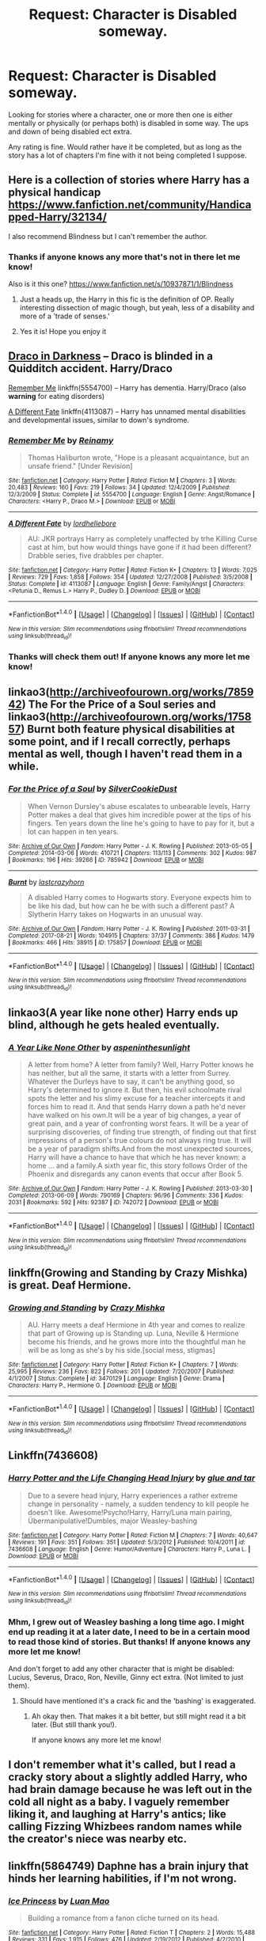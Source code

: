#+TITLE: Request: Character is Disabled someway.

* Request: Character is Disabled someway.
:PROPERTIES:
:Author: SnarkyAndProud
:Score: 9
:DateUnix: 1505351338.0
:DateShort: 2017-Sep-14
:END:
Looking for stories where a character, one or more then one is either mentally or physically (or perhaps both) is disabled in some way. The ups and down of being disabled ect extra.

Any rating is fine. Would rather have it be completed, but as long as the story has a lot of chapters I'm fine with it not being completed I suppose.


** Here is a collection of stories where Harry has a physical handicap [[https://www.fanfiction.net/community/Handicapped-Harry/32134/]]

I also recommend Blindness but I can't remember the author.
:PROPERTIES:
:Author: CheesyCrackwhore
:Score: 3
:DateUnix: 1505353025.0
:DateShort: 2017-Sep-14
:END:

*** Thanks if anyone knows any more that's not in there let me know!

Also is it this one? [[https://www.fanfiction.net/s/10937871/1/Blindness]]
:PROPERTIES:
:Author: SnarkyAndProud
:Score: 2
:DateUnix: 1505353198.0
:DateShort: 2017-Sep-14
:END:

**** Just a heads up, the Harry in this fic is the definition of OP. Really interesting dissection of magic though, but yeah, less of a disability and more of a 'trade of senses.'
:PROPERTIES:
:Author: MrThorifyable
:Score: 6
:DateUnix: 1505371741.0
:DateShort: 2017-Sep-14
:END:


**** Yes it is! Hope you enjoy it
:PROPERTIES:
:Author: CheesyCrackwhore
:Score: 1
:DateUnix: 1505353290.0
:DateShort: 2017-Sep-14
:END:


** [[http://www.fictionalley.org/authors/plumeria/DID.html][Draco in Darkness]] -- Draco is blinded in a Quidditch accident. Harry/Draco

[[https://www.fanfiction.net/s/5554700/1/][Remember Me]] linkffn(5554700) -- Harry has dementia. Harry/Draco (also *warning* for eating disorders)

[[http://www.fanfiction.net/s/4113087/1/][A Different Fate]] linkffn(4113087) -- Harry has unnamed mental disabilities and developmental issues, similar to down's syndrome.
:PROPERTIES:
:Author: SilverCookieDust
:Score: 5
:DateUnix: 1505354719.0
:DateShort: 2017-Sep-14
:END:

*** [[http://www.fanfiction.net/s/5554700/1/][*/Remember Me/*]] by [[https://www.fanfiction.net/u/1150172/Reinamy][/Reinamy/]]

#+begin_quote
  Thomas Haliburton wrote, "Hope is a pleasant acquaintance, but an unsafe friend." [Under Revision]
#+end_quote

^{/Site/: [[http://www.fanfiction.net/][fanfiction.net]] *|* /Category/: Harry Potter *|* /Rated/: Fiction M *|* /Chapters/: 3 *|* /Words/: 20,483 *|* /Reviews/: 160 *|* /Favs/: 219 *|* /Follows/: 34 *|* /Updated/: 12/4/2009 *|* /Published/: 12/3/2009 *|* /Status/: Complete *|* /id/: 5554700 *|* /Language/: English *|* /Genre/: Angst/Romance *|* /Characters/: <Harry P., Draco M.> *|* /Download/: [[http://www.ff2ebook.com/old/ffn-bot/index.php?id=5554700&source=ff&filetype=epub][EPUB]] or [[http://www.ff2ebook.com/old/ffn-bot/index.php?id=5554700&source=ff&filetype=mobi][MOBI]]}

--------------

[[http://www.fanfiction.net/s/4113087/1/][*/A Different Fate/*]] by [[https://www.fanfiction.net/u/701117/lordhellebore][/lordhellebore/]]

#+begin_quote
  AU: JKR portrays Harry as completely unaffected by trhe Killing Curse cast at him, but how would things have gone if it had been different? Drabble series, five drabbles per chapter.
#+end_quote

^{/Site/: [[http://www.fanfiction.net/][fanfiction.net]] *|* /Category/: Harry Potter *|* /Rated/: Fiction K+ *|* /Chapters/: 13 *|* /Words/: 7,025 *|* /Reviews/: 729 *|* /Favs/: 1,858 *|* /Follows/: 354 *|* /Updated/: 12/27/2008 *|* /Published/: 3/5/2008 *|* /Status/: Complete *|* /id/: 4113087 *|* /Language/: English *|* /Genre/: Family/Angst *|* /Characters/: <Petunia D., Remus L.> Harry P., Dudley D. *|* /Download/: [[http://www.ff2ebook.com/old/ffn-bot/index.php?id=4113087&source=ff&filetype=epub][EPUB]] or [[http://www.ff2ebook.com/old/ffn-bot/index.php?id=4113087&source=ff&filetype=mobi][MOBI]]}

--------------

*FanfictionBot*^{1.4.0} *|* [[[https://github.com/tusing/reddit-ffn-bot/wiki/Usage][Usage]]] | [[[https://github.com/tusing/reddit-ffn-bot/wiki/Changelog][Changelog]]] | [[[https://github.com/tusing/reddit-ffn-bot/issues/][Issues]]] | [[[https://github.com/tusing/reddit-ffn-bot/][GitHub]]] | [[[https://www.reddit.com/message/compose?to=tusing][Contact]]]

^{/New in this version: Slim recommendations using/ ffnbot!slim! /Thread recommendations using/ linksub(thread_id)!}
:PROPERTIES:
:Author: FanfictionBot
:Score: 2
:DateUnix: 1505354763.0
:DateShort: 2017-Sep-14
:END:


*** Thanks will check them out! If anyone knows any more let me know!
:PROPERTIES:
:Author: SnarkyAndProud
:Score: 1
:DateUnix: 1505356703.0
:DateShort: 2017-Sep-14
:END:


** linkao3([[http://archiveofourown.org/works/785942]]) The For the Price of a Soul series and linkao3([[http://archiveofourown.org/works/175857]]) Burnt both feature physical disabilities at some point, and if I recall correctly, perhaps mental as well, though I haven't read them in a while.
:PROPERTIES:
:Author: vaiire
:Score: 3
:DateUnix: 1505358688.0
:DateShort: 2017-Sep-14
:END:

*** [[http://archiveofourown.org/works/785942][*/For the Price of a Soul/*]] by [[http://www.archiveofourown.org/users/SilverCookieDust/pseuds/SilverCookieDust][/SilverCookieDust/]]

#+begin_quote
  When Vernon Dursley's abuse escalates to unbearable levels, Harry Potter makes a deal that gives him incredible power at the tips of his fingers. Ten years down the line he's going to have to pay for it, but a lot can happen in ten years.
#+end_quote

^{/Site/: [[http://www.archiveofourown.org/][Archive of Our Own]] *|* /Fandom/: Harry Potter - J. K. Rowling *|* /Published/: 2013-05-05 *|* /Completed/: 2014-03-06 *|* /Words/: 410721 *|* /Chapters/: 113/113 *|* /Comments/: 302 *|* /Kudos/: 987 *|* /Bookmarks/: 196 *|* /Hits/: 39266 *|* /ID/: 785942 *|* /Download/: [[http://archiveofourown.org/downloads/Si/SilverCookieDust/785942/For%20the%20Price%20of%20a%20Soul.epub?updated_at=1485810916][EPUB]] or [[http://archiveofourown.org/downloads/Si/SilverCookieDust/785942/For%20the%20Price%20of%20a%20Soul.mobi?updated_at=1485810916][MOBI]]}

--------------

[[http://archiveofourown.org/works/175857][*/Burnt/*]] by [[http://www.archiveofourown.org/users/lastcrazyhorn/pseuds/lastcrazyhorn][/lastcrazyhorn/]]

#+begin_quote
  A disabled Harry comes to Hogwarts story. Everyone expects him to be like his dad, but how can he be with such a different past? A Slytherin Harry takes on Hogwarts in an unusual way.
#+end_quote

^{/Site/: [[http://www.archiveofourown.org/][Archive of Our Own]] *|* /Fandom/: Harry Potter - J. K. Rowling *|* /Published/: 2011-03-31 *|* /Completed/: 2017-08-21 *|* /Words/: 104915 *|* /Chapters/: 37/37 *|* /Comments/: 386 *|* /Kudos/: 1479 *|* /Bookmarks/: 466 *|* /Hits/: 38915 *|* /ID/: 175857 *|* /Download/: [[http://archiveofourown.org/downloads/la/lastcrazyhorn/175857/Burnt.epub?updated_at=1503320298][EPUB]] or [[http://archiveofourown.org/downloads/la/lastcrazyhorn/175857/Burnt.mobi?updated_at=1503320298][MOBI]]}

--------------

*FanfictionBot*^{1.4.0} *|* [[[https://github.com/tusing/reddit-ffn-bot/wiki/Usage][Usage]]] | [[[https://github.com/tusing/reddit-ffn-bot/wiki/Changelog][Changelog]]] | [[[https://github.com/tusing/reddit-ffn-bot/issues/][Issues]]] | [[[https://github.com/tusing/reddit-ffn-bot/][GitHub]]] | [[[https://www.reddit.com/message/compose?to=tusing][Contact]]]

^{/New in this version: Slim recommendations using/ ffnbot!slim! /Thread recommendations using/ linksub(thread_id)!}
:PROPERTIES:
:Author: FanfictionBot
:Score: 1
:DateUnix: 1505358711.0
:DateShort: 2017-Sep-14
:END:


** linkao3(A year like none other) Harry ends up blind, although he gets healed eventually.
:PROPERTIES:
:Author: dehue
:Score: 2
:DateUnix: 1505360597.0
:DateShort: 2017-Sep-14
:END:

*** [[http://archiveofourown.org/works/742072][*/A Year Like None Other/*]] by [[http://www.archiveofourown.org/users/aspeninthesunlight/pseuds/aspeninthesunlight][/aspeninthesunlight/]]

#+begin_quote
  A letter from home? A letter from family? Well, Harry Potter knows he has neither, but all the same, it starts with a letter from Surrey. Whatever the Durleys have to say, it can't be anything good, so Harry's determined to ignore it. But then, his evil schoolmate rival spots the letter and his slimy excuse for a teacher intercepts it and forces him to read it. And that sends Harry down a path he'd never have walked on his own.It will be a year of big changes, a year of great pain, and a year of confronting worst fears. It will be a year of surprising discoveries, of finding true strength, of finding out that first impressions of a person's true colours do not always ring true. It will be a year of paradigm shifts.And from the most unexpected sources, Harry will have a chance to have that which he has never known: a home ... and a family.A sixth year fic, this story follows Order of the Phoenix and disregards any canon events that occur after Book 5.
#+end_quote

^{/Site/: [[http://www.archiveofourown.org/][Archive of Our Own]] *|* /Fandom/: Harry Potter - J. K. Rowling *|* /Published/: 2013-03-30 *|* /Completed/: 2013-06-09 *|* /Words/: 790169 *|* /Chapters/: 96/96 *|* /Comments/: 336 *|* /Kudos/: 2031 *|* /Bookmarks/: 592 *|* /Hits/: 92387 *|* /ID/: 742072 *|* /Download/: [[http://archiveofourown.org/downloads/as/aspeninthesunlight/742072/A%20Year%20Like%20None%20Other.epub?updated_at=1498327058][EPUB]] or [[http://archiveofourown.org/downloads/as/aspeninthesunlight/742072/A%20Year%20Like%20None%20Other.mobi?updated_at=1498327058][MOBI]]}

--------------

*FanfictionBot*^{1.4.0} *|* [[[https://github.com/tusing/reddit-ffn-bot/wiki/Usage][Usage]]] | [[[https://github.com/tusing/reddit-ffn-bot/wiki/Changelog][Changelog]]] | [[[https://github.com/tusing/reddit-ffn-bot/issues/][Issues]]] | [[[https://github.com/tusing/reddit-ffn-bot/][GitHub]]] | [[[https://www.reddit.com/message/compose?to=tusing][Contact]]]

^{/New in this version: Slim recommendations using/ ffnbot!slim! /Thread recommendations using/ linksub(thread_id)!}
:PROPERTIES:
:Author: FanfictionBot
:Score: 1
:DateUnix: 1505360621.0
:DateShort: 2017-Sep-14
:END:


** linkffn(Growing and Standing by Crazy Mishka) is great. Deaf Hermione.
:PROPERTIES:
:Author: Slindish
:Score: 2
:DateUnix: 1505395872.0
:DateShort: 2017-Sep-14
:END:

*** [[http://www.fanfiction.net/s/3470129/1/][*/Growing and Standing/*]] by [[https://www.fanfiction.net/u/547939/Crazy-Mishka][/Crazy Mishka/]]

#+begin_quote
  AU. Harry meets a deaf Hermione in 4th year and comes to realize that part of Growing up is Standing up. Luna, Neville & Hermione become his friends, and he grows more into the thoughtful man he will be as long as she's by his side.[social mess, stigmas]
#+end_quote

^{/Site/: [[http://www.fanfiction.net/][fanfiction.net]] *|* /Category/: Harry Potter *|* /Rated/: Fiction K+ *|* /Chapters/: 7 *|* /Words/: 25,995 *|* /Reviews/: 236 *|* /Favs/: 822 *|* /Follows/: 201 *|* /Updated/: 7/20/2007 *|* /Published/: 4/1/2007 *|* /Status/: Complete *|* /id/: 3470129 *|* /Language/: English *|* /Genre/: Drama *|* /Characters/: Harry P., Hermione G. *|* /Download/: [[http://www.ff2ebook.com/old/ffn-bot/index.php?id=3470129&source=ff&filetype=epub][EPUB]] or [[http://www.ff2ebook.com/old/ffn-bot/index.php?id=3470129&source=ff&filetype=mobi][MOBI]]}

--------------

*FanfictionBot*^{1.4.0} *|* [[[https://github.com/tusing/reddit-ffn-bot/wiki/Usage][Usage]]] | [[[https://github.com/tusing/reddit-ffn-bot/wiki/Changelog][Changelog]]] | [[[https://github.com/tusing/reddit-ffn-bot/issues/][Issues]]] | [[[https://github.com/tusing/reddit-ffn-bot/][GitHub]]] | [[[https://www.reddit.com/message/compose?to=tusing][Contact]]]

^{/New in this version: Slim recommendations using/ ffnbot!slim! /Thread recommendations using/ linksub(thread_id)!}
:PROPERTIES:
:Author: FanfictionBot
:Score: 1
:DateUnix: 1505395902.0
:DateShort: 2017-Sep-14
:END:


** Linkffn(7436608)
:PROPERTIES:
:Author: openthekey
:Score: 1
:DateUnix: 1505353167.0
:DateShort: 2017-Sep-14
:END:

*** [[http://www.fanfiction.net/s/7436608/1/][*/Harry Potter and the Life Changing Head Injury/*]] by [[https://www.fanfiction.net/u/3164869/glue-and-tar][/glue and tar/]]

#+begin_quote
  Due to a severe head injury, Harry experiences a rather extreme change in personality - namely, a sudden tendency to kill people he doesn't like. Awesome!Psycho!Harry, Harry/Luna main pairing, Übermanipulative!Dumbles, major Weasley-bashing
#+end_quote

^{/Site/: [[http://www.fanfiction.net/][fanfiction.net]] *|* /Category/: Harry Potter *|* /Rated/: Fiction M *|* /Chapters/: 7 *|* /Words/: 40,647 *|* /Reviews/: 191 *|* /Favs/: 351 *|* /Follows/: 351 *|* /Updated/: 5/3/2012 *|* /Published/: 10/4/2011 *|* /id/: 7436608 *|* /Language/: English *|* /Genre/: Humor/Adventure *|* /Characters/: Harry P., Luna L. *|* /Download/: [[http://www.ff2ebook.com/old/ffn-bot/index.php?id=7436608&source=ff&filetype=epub][EPUB]] or [[http://www.ff2ebook.com/old/ffn-bot/index.php?id=7436608&source=ff&filetype=mobi][MOBI]]}

--------------

*FanfictionBot*^{1.4.0} *|* [[[https://github.com/tusing/reddit-ffn-bot/wiki/Usage][Usage]]] | [[[https://github.com/tusing/reddit-ffn-bot/wiki/Changelog][Changelog]]] | [[[https://github.com/tusing/reddit-ffn-bot/issues/][Issues]]] | [[[https://github.com/tusing/reddit-ffn-bot/][GitHub]]] | [[[https://www.reddit.com/message/compose?to=tusing][Contact]]]

^{/New in this version: Slim recommendations using/ ffnbot!slim! /Thread recommendations using/ linksub(thread_id)!}
:PROPERTIES:
:Author: FanfictionBot
:Score: 1
:DateUnix: 1505353175.0
:DateShort: 2017-Sep-14
:END:


*** Mhm, I grew out of Weasley bashing a long time ago. I might end up reading it at a later date, I need to be in a certain mood to read those kind of stories. But thanks! If anyone knows any more let me know!

And don't forget to add any other character that is might be disabled: Lucius, Severus, Draco, Ron, Neville, Ginny ect extra. (Not limited to just them).
:PROPERTIES:
:Author: SnarkyAndProud
:Score: 1
:DateUnix: 1505353372.0
:DateShort: 2017-Sep-14
:END:

**** Should have mentioned it's a crack fic and the 'bashing' is exaggerated.
:PROPERTIES:
:Author: openthekey
:Score: 1
:DateUnix: 1505353868.0
:DateShort: 2017-Sep-14
:END:

***** Ah okay then. That makes it a bit better, but still might read it a bit later. (But still thank you!).

If anyone knows any more let me know!
:PROPERTIES:
:Author: SnarkyAndProud
:Score: 2
:DateUnix: 1505354136.0
:DateShort: 2017-Sep-14
:END:


** I don't remember what it's called, but I read a cracky story about a slightly addled Harry, who had brain damage because he was left out in the cold all night as a baby. I vaguely remember liking it, and laughing at Harry's antics; like calling Fizzing Whizbees random names while the creator's niece was nearby etc.
:PROPERTIES:
:Author: iamthesortinghat
:Score: 1
:DateUnix: 1505365134.0
:DateShort: 2017-Sep-14
:END:


** linkffn(5864749) Daphne has a brain injury that hinds her learning habilities, if I'm not wrong.
:PROPERTIES:
:Score: 1
:DateUnix: 1505384644.0
:DateShort: 2017-Sep-14
:END:

*** [[http://www.fanfiction.net/s/5864749/1/][*/Ice Princess/*]] by [[https://www.fanfiction.net/u/583529/Luan-Mao][/Luan Mao/]]

#+begin_quote
  Building a romance from a fanon cliche turned on its head.
#+end_quote

^{/Site/: [[http://www.fanfiction.net/][fanfiction.net]] *|* /Category/: Harry Potter *|* /Rated/: Fiction T *|* /Chapters/: 2 *|* /Words/: 15,488 *|* /Reviews/: 331 *|* /Favs/: 1,915 *|* /Follows/: 476 *|* /Updated/: 2/19/2012 *|* /Published/: 4/2/2010 *|* /Status/: Complete *|* /id/: 5864749 *|* /Language/: English *|* /Genre/: Romance *|* /Characters/: Harry P., Daphne G. *|* /Download/: [[http://www.ff2ebook.com/old/ffn-bot/index.php?id=5864749&source=ff&filetype=epub][EPUB]] or [[http://www.ff2ebook.com/old/ffn-bot/index.php?id=5864749&source=ff&filetype=mobi][MOBI]]}

--------------

*FanfictionBot*^{1.4.0} *|* [[[https://github.com/tusing/reddit-ffn-bot/wiki/Usage][Usage]]] | [[[https://github.com/tusing/reddit-ffn-bot/wiki/Changelog][Changelog]]] | [[[https://github.com/tusing/reddit-ffn-bot/issues/][Issues]]] | [[[https://github.com/tusing/reddit-ffn-bot/][GitHub]]] | [[[https://www.reddit.com/message/compose?to=tusing][Contact]]]

^{/New in this version: Slim recommendations using/ ffnbot!slim! /Thread recommendations using/ linksub(thread_id)!}
:PROPERTIES:
:Author: FanfictionBot
:Score: 1
:DateUnix: 1505384673.0
:DateShort: 2017-Sep-14
:END:
